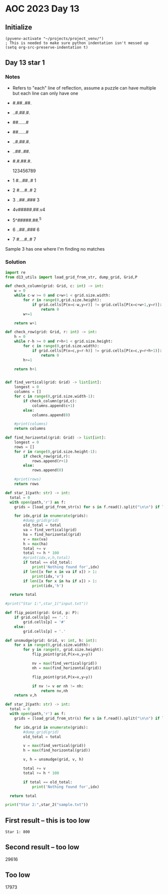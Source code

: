 
* AOC 2023 Day 13

** Initialize 
#+BEGIN_SRC elisp
  (pyvenv-activate "~/projects/project_venv/")
  ; This is needed to make sure python indentation isn't messed up
  (setq org-src-preserve-indentation t)
#+END_SRC

#+RESULTS:
: t

** Day 13 star 1
*** Notes
- Refers to "each" line of reflection, assume a puzzle can have multiple but each line can only have one

- #.##..##.
- ..#.##.#.
- ##......#
- ##......#
- ..#.##.#.
- ..##..##.
- #.#.##.#.

    123456789
- 1 #...##..# 1
- 2 #....#..# 2
- 3 ..##..### 3
- 4v#####.##.v4
- 5^#####.##.^5
- 6 ..##..### 6
- 7 #....#..# 7

Sample 3 has one where I'm finding no matches


*** Solution
#+BEGIN_SRC python :results output
import re
from d13_utils import load_grid_from_str, dump_grid, Grid,P

def check_column(grid: Grid, c: int) -> int:
    w = 0
    while c-w >= 0 and c+w+1 < grid.size.width:
        for r in range(0,grid.size.height):
            if grid.cells[P(x=c-w,y=r)] != grid.cells[P(x=c+w+1,y=r)]:
                return 0
        w+=1
        
    return w+1

def check_row(grid: Grid, r: int) -> int:
    h = 0
    while r-h >= 0 and r+h+1 < grid.size.height:
        for c in range(0,grid.size.width):
            if grid.cells[P(x=c,y=r-h)] != grid.cells[P(x=c,y=r+h+1)]:
                return 0
        h+=1
        
    return h+1

    
def find_vertical(grid: Grid) -> list[int]:
    longest = 0
    columns = []
    for c in range(0,grid.size.width-1):
        if check_column(grid,c):
            columns.append(c+1)
        else:
            columns.append(0)
            
    #print(columns)
    return columns

def find_horizontal(grid: Grid) -> list[int]:
    longest = 0
    rows = []
    for r in range(0,grid.size.height-1):
        if check_row(grid,r):
            rows.append(r+1)
        else:
            rows.append(0)
                
    #print(rows)
    return rows

def star_1(path: str) -> int:
  total = 0
  with open(path,'r') as f:
    grids = [load_grid_from_str(s) for s in f.read().split("\n\n") if len(s.strip())]

    for idx,grid in enumerate(grids):
        #dump_grid(grid)
        old_total = total
        va = find_vertical(grid)
        ha = find_horizontal(grid)
        v = max(va)
        h = max(ha)
        total += v
        total += h * 100
        #print(idx,v,h,total)
        if total == old_total:
            print('Nothing found for',idx)
        if len([x for x in va if x]) > 1:
            print(idx,'v')
        if len([x for x in ha if x]) > 1:
            print(idx,'h')
  
  return total
  
#print("Star 1:",star_1("input.txt"))

def flip_point(grid: Grid, p: P):
    if grid.cells[p] == '.':
        grid.cells[p] = '#'
    else:
        grid.cells[p] = '.'

def unsmudge(grid: Grid, v: int, h: int):
    for x in range(0,grid.size.width):
        for y in range(0, grid.size.height):
            flip_point(grid,P(x=x,y=y))

            nv = max(find_vertical(grid))
            nh = max(find_horizontal(grid))
            
            flip_point(grid,P(x=x,y=y))

            if nv != v or nh != nh:
                return nv,nh
    return v,h
    
def star_2(path: str) -> int:
  total = 0
  with open(path,'r') as f:
    grids = [load_grid_from_str(s) for s in f.read().split("\n\n") if len(s.strip())]

    for idx,grid in enumerate(grids):
        #dump_grid(grid)
        old_total = total

        v = max(find_vertical(grid))
        h = max(find_horizontal(grid))

        v, h = unsmudge(grid, v, h)

        total += v
        total += h * 100

        if total == old_total:
            print('Nothing found for',idx)
  
  return total

print("Star 2:",star_2("sample.txt"))
#+END_SRC

#+RESULTS:
: Nothing found for 0
: Star 2: 400

** First result -- this is too low
: Star 1: 800
** Second result -- too low
29616

** Too low
17973

